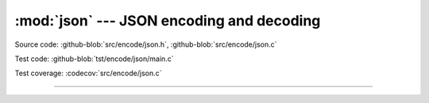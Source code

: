 :mod:`json` --- JSON encoding and decoding
==========================================

.. module:: json
   :synopsis: JSON encoding and decoding.

Source code: :github-blob:`src/encode/json.h`, :github-blob:`src/encode/json.c`

Test code: :github-blob:`tst/encode/json/main.c`

Test coverage: :codecov:`src/encode/json.c`

---------------------------------------------------

.. doxygenfile:: encode/json.h
   :project: simba

